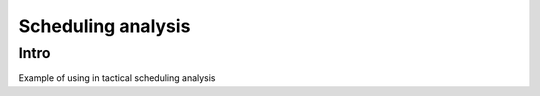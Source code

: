 ===============================================
Scheduling analysis
===============================================

Intro
=====

Example of using in tactical scheduling analysis

